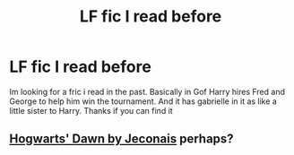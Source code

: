 #+TITLE: LF fic I read before

* LF fic I read before
:PROPERTIES:
:Author: Swuuzy
:Score: 8
:DateUnix: 1463644317.0
:DateShort: 2016-May-19
:FlairText: Request
:END:
Im looking for a fric i read in the past. Basically in Gof Harry hires Fred and George to help him win the tournament. And it has gabrielle in it as like a little sister to Harry. Thanks if you can find it


** [[http://jeconais.fanficauthors.net/Hogwarts_Dawn/index/][Hogwarts' Dawn by Jeconais]] perhaps?
:PROPERTIES:
:Author: Distaly
:Score: 2
:DateUnix: 1463658716.0
:DateShort: 2016-May-19
:END:
